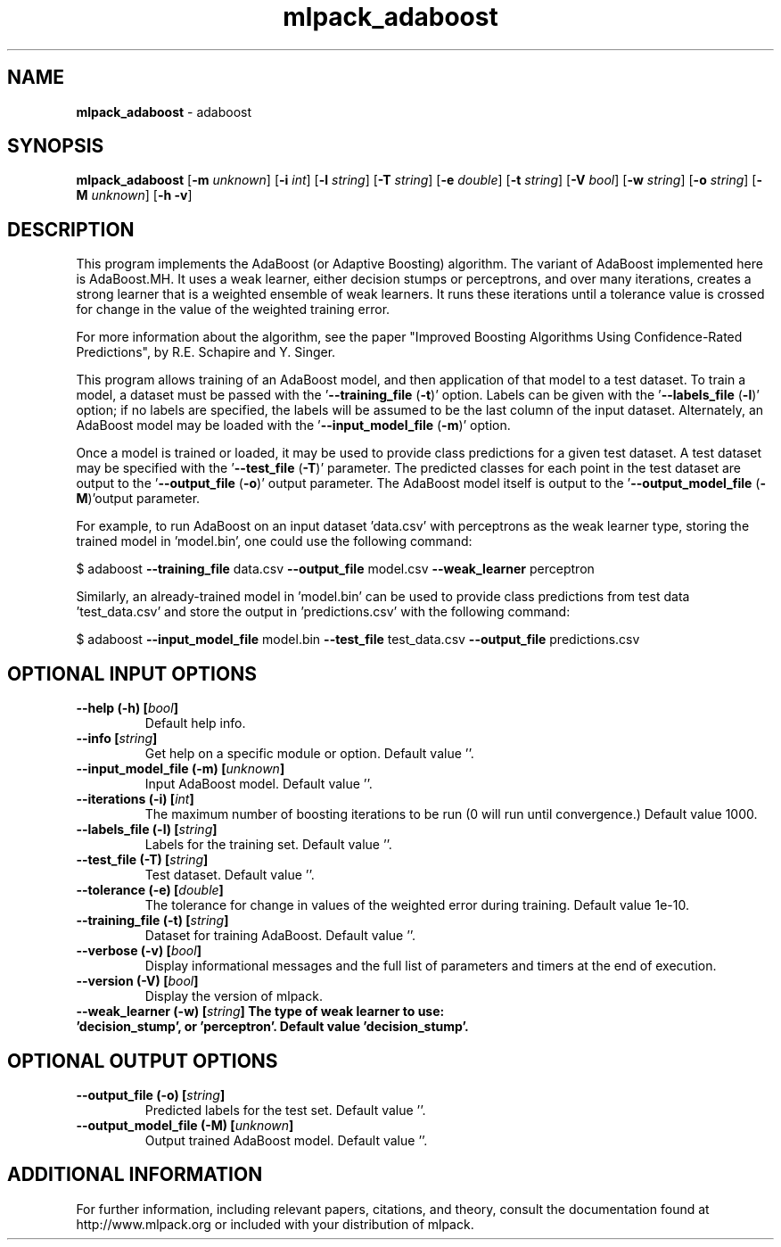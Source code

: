 .\" Text automatically generated by txt2man
.TH mlpack_adaboost 1 "10 May 2018" "mlpack-git-e21aabc1c" "User Commands"
.SH NAME
\fBmlpack_adaboost \fP- adaboost
.SH SYNOPSIS
.nf
.fam C
 \fBmlpack_adaboost\fP [\fB-m\fP \fIunknown\fP] [\fB-i\fP \fIint\fP] [\fB-l\fP \fIstring\fP] [\fB-T\fP \fIstring\fP] [\fB-e\fP \fIdouble\fP] [\fB-t\fP \fIstring\fP] [\fB-V\fP \fIbool\fP] [\fB-w\fP \fIstring\fP] [\fB-o\fP \fIstring\fP] [\fB-M\fP \fIunknown\fP] [\fB-h\fP \fB-v\fP] 
.fam T
.fi
.fam T
.fi
.SH DESCRIPTION


This program implements the AdaBoost (or Adaptive Boosting) algorithm. The
variant of AdaBoost implemented here is AdaBoost.MH. It uses a weak learner,
either decision stumps or perceptrons, and over many iterations, creates a
strong learner that is a weighted ensemble of weak learners. It runs these
iterations until a tolerance value is crossed for change in the value of the
weighted training error.
.PP
For more information about the algorithm, see the paper "Improved Boosting
Algorithms Using Confidence-Rated Predictions", by R.E. Schapire and Y.
Singer.
.PP
This program allows training of an AdaBoost model, and then application of
that model to a test dataset. To train a model, a dataset must be passed with
the '\fB--training_file\fP (\fB-t\fP)' option. Labels can be given with the
\(cq\fB--labels_file\fP (\fB-l\fP)' option; if no labels are specified, the labels will be
assumed to be the last column of the input dataset. Alternately, an AdaBoost
model may be loaded with the '\fB--input_model_file\fP (\fB-m\fP)' option.
.PP
Once a model is trained or loaded, it may be used to provide class predictions
for a given test dataset. A test dataset may be specified with the
\(cq\fB--test_file\fP (\fB-T\fP)' parameter. The predicted classes for each point in the
test dataset are output to the '\fB--output_file\fP (\fB-o\fP)' output parameter. The
AdaBoost model itself is output to the '\fB--output_model_file\fP (\fB-M\fP)'output
parameter.
.PP
For example, to run AdaBoost on an input dataset 'data.csv' with perceptrons
as the weak learner type, storing the trained model in 'model.bin', one could
use the following command: 
.PP
$ adaboost \fB--training_file\fP data.csv \fB--output_file\fP model.csv \fB--weak_learner\fP
perceptron
.PP
Similarly, an already-trained model in 'model.bin' can be used to provide
class predictions from test data 'test_data.csv' and store the output in
\(cqpredictions.csv' with the following command: 
.PP
$ adaboost \fB--input_model_file\fP model.bin \fB--test_file\fP test_data.csv
\fB--output_file\fP predictions.csv
.RE
.PP

.SH OPTIONAL INPUT OPTIONS 

.TP
.B
\fB--help\fP (\fB-h\fP) [\fIbool\fP]
Default help info. 
.TP
.B
\fB--info\fP [\fIstring\fP]
Get help on a specific module or option.  Default value ''. 
.TP
.B
\fB--input_model_file\fP (\fB-m\fP) [\fIunknown\fP]
Input AdaBoost model. Default value ''. 
.TP
.B
\fB--iterations\fP (\fB-i\fP) [\fIint\fP]
The maximum number of boosting iterations to be run (0 will run until convergence.) Default value 1000. 
.TP
.B
\fB--labels_file\fP (\fB-l\fP) [\fIstring\fP]
Labels for the training set. Default value ''. 
.TP
.B
\fB--test_file\fP (\fB-T\fP) [\fIstring\fP]
Test dataset. Default value ''. 
.TP
.B
\fB--tolerance\fP (\fB-e\fP) [\fIdouble\fP]
The tolerance for change in values of the weighted error during training. Default value 1e-10. 
.TP
.B
\fB--training_file\fP (\fB-t\fP) [\fIstring\fP]
Dataset for training AdaBoost. Default value ''. 
.TP
.B
\fB--verbose\fP (\fB-v\fP) [\fIbool\fP]
Display informational messages and the full list of parameters and timers at the end of execution. 
.TP
.B
\fB--version\fP (\fB-V\fP) [\fIbool\fP]
Display the version of mlpack. 
.TP
.B
\fB--weak_learner\fP (\fB-w\fP) [\fIstring\fP] The type of weak learner to use: 'decision_stump', or 'perceptron'. Default value 'decision_stump'.
.SH OPTIONAL OUTPUT OPTIONS 

.TP
.B
\fB--output_file\fP (\fB-o\fP) [\fIstring\fP]
Predicted labels for the test set. Default value ''. 
.TP
.B
\fB--output_model_file\fP (\fB-M\fP) [\fIunknown\fP]
Output trained AdaBoost model. Default value ''.
.SH ADDITIONAL INFORMATION

For further information, including relevant papers, citations, and theory,
consult the documentation found at http://www.mlpack.org or included with your
distribution of mlpack.
